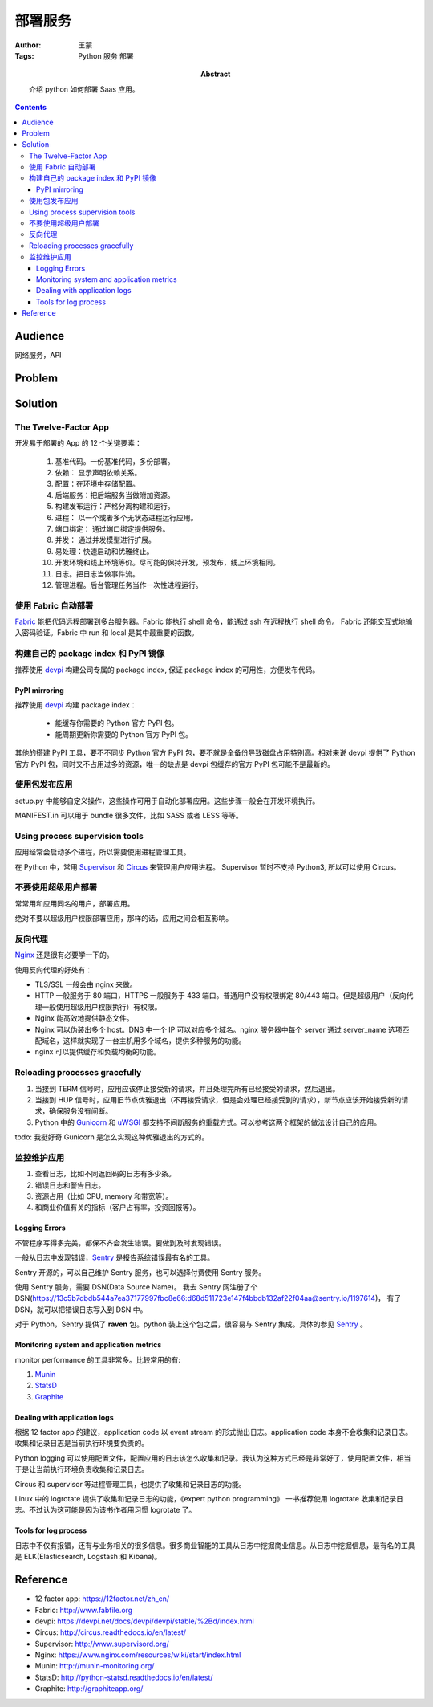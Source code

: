 ===========
部署服务
===========

:Author: 王蒙
:Tags: Python 服务 部署

:abstract:

    介绍 python 如何部署 Saas 应用。

.. contents::


Audience
========

网络服务，API

Problem
=======


Solution
========

The Twelve-Factor App
-----------------------

开发易于部署的 App 的 12 个关键要素：

    #. 基准代码。一份基准代码，多份部署。
    #. 依赖： 显示声明依赖关系。
    #. 配置：在环境中存储配置。
    #. 后端服务：把后端服务当做附加资源。
    #. 构建发布运行：严格分离构建和运行。
    #. 进程： 以一个或者多个无状态进程运行应用。
    #. 端口绑定： 通过端口绑定提供服务。
    #. 并发： 通过并发模型进行扩展。
    #. 易处理：快速启动和优雅终止。
    #. 开发环境和线上环境等价。尽可能的保持开发，预发布，线上环境相同。
    #. 日志。把日志当做事件流。
    #. 管理进程。后台管理任务当作一次性进程运行。


使用 Fabric 自动部署
----------------------------

`Fabric`_ 能把代码远程部署到多台服务器。Fabric 能执行 shell 命令，能通过 ssh 在远程执行 shell 命令。 Fabric 还能交互式地输入密码验证。Fabric 中 run 和 local 是其中最重要的函数。


构建自己的 package index 和 PyPI 镜像
-----------------------------------------

推荐使用 `devpi`_ 构建公司专属的 package index, 保证 package index 的可用性，方便发布代码。

PyPI mirroring
~~~~~~~~~~~~~~~~~
推荐使用 `devpi`_ 构建 package index：

    * 能缓存你需要的 Python 官方 PyPI 包。
    * 能周期更新你需要的 Python 官方 PyPI 包。

其他的搭建 PyPI 工具，要不不同步 Python 官方 PyPI 包，要不就是全备份导致磁盘占用特别高。相对来说 devpi 提供了 Python 官方 PyPI
包，同时又不占用过多的资源，唯一的缺点是 devpi 包缓存的官方 PyPI 包可能不是最新的。


使用包发布应用
---------------------

setup.py 中能够自定义操作，这些操作可用于自动化部署应用。这些步骤一般会在开发环境执行。

MANIFEST.in 可以用于 bundle 很多文件，比如 SASS 或者 LESS 等等。



Using process supervision tools
--------------------------------------

应用经常会启动多个进程，所以需要使用进程管理工具。

在 Python 中，常用 `Supervisor`_ 和 `Circus`_ 来管理用户应用进程。 Supervisor 暂时不支持 Python3, 所以可以使用 Circus。


不要使用超级用户部署
--------------------------------------------

常常用和应用同名的用户，部署应用。

绝对不要以超级用户权限部署应用，那样的话，应用之间会相互影响。


反向代理
------------------------

`Nginx`_ 还是很有必要学一下的。

使用反向代理的好处有：

* TLS/SSL 一般会由 nginx 来做。
* HTTP 一般服务于 80 端口，HTTPS 一般服务于 433 端口。普通用户没有权限绑定 80/443 端口。但是超级用户（反向代理一般使用超级用户权限执行）有权限。
* Nginx 能高效地提供静态文件。
* Nginx 可以伪装出多个 host。DNS 中一个 IP 可以对应多个域名。nginx 服务器中每个 server 通过 server_name 选项匹配域名，这样就实现了一台主机用多个域名，提供多种服务的功能。
* nginx 可以提供缓存和负载均衡的功能。


Reloading processes gracefully
------------------------------

#. 当接到 TERM 信号时，应用应该停止接受新的请求，并且处理完所有已经接受的请求，然后退出。
#. 当接到 HUP 信号时，应用旧节点优雅退出（不再接受请求，但是会处理已经接受到的请求），新节点应该开始接受新的请求，确保服务没有间断。
#. Python 中的 `Gunicorn`_ 和 `uWSGI`_ 都支持不间断服务的重载方式。可以参考这两个框架的做法设计自己的应用。

todo: 我挺好奇 Gunicorn 是怎么实现这种优雅退出的方式的。


监控维护应用
-----------------------------------

#. 查看日志，比如不同返回码的日志有多少条。
#. 错误日志和警告日志。
#. 资源占用（比如 CPU, memory 和带宽等）。
#. 和商业价值有关的指标（客户占有率，投资回报等）。


Logging Errors
~~~~~~~~~~~~~~~~

不管程序写得多完美，都保不齐会发生错误。要做到及时发现错误。

一般从日志中发现错误，`Sentry`_ 是报告系统错误最有名的工具。

Sentry 开源的，可以自己维护 Sentry 服务，也可以选择付费使用 Sentry 服务。

使用 Sentry 服务，需要 DSN(Data Source Name)。 我去 Sentry 网注册了个 DSN(https://13c5b7dbdb544a7ea37177997fbc8e66:d68d511723e147f4bbdb132af22f04aa@sentry.io/1197614)， 有了 DSN，就可以把错误日志写入到 DSN 中。

对于 Python，Sentry 提供了 **raven** 包。python 装上这个包之后，很容易与 Sentry 集成。具体的参见 `Sentry`_ 。


Monitoring system and application metrics
~~~~~~~~~~~~~~~~~~~~~~~~~~~~~~~~~~~~~~~~~~~~~~


monitor performance 的工具非常多。比较常用的有:

#. `Munin`_
#. `StatsD`_
#. `Graphite`_


Dealing with application logs
~~~~~~~~~~~~~~~~~~~~~~~~~~~~~~~~~~

根据 12 factor app 的建议，application code 以 event stream 的形式抛出日志。application code 本身不会收集和记录日志。收集和记录日志是当前执行环境要负责的。

Python logging 可以使用配置文件，配置应用的日志该怎么收集和记录。我认为这种方式已经是非常好了，使用配置文件，相当于是让当前执行环境负责收集和记录日志。

Circus 和 supervisor 等进程管理工具，也提供了收集和记录日志的功能。

Linux 中的 logrotate 提供了收集和记录日志的功能，《expert python programming》 一书推荐使用 logrotate 收集和记录日志。不过认为这可能是因为该书作者用习惯 logrotate 了。


Tools for log process
~~~~~~~~~~~~~~~~~~~~~~~

日志中不仅有报错，还有与业务相关的很多信息。很多商业智能的工具从日志中挖掘商业信息。从日志中挖掘信息，最有名的工具是 ELK(Elasticsearch, Logstash 和 Kibana)。


Reference
=========

.. _Circus: http://circus.readthedocs.io/en/latest/
.. _Supervisor: http://www.supervisord.org/
.. _Gunicorn:
.. _uWSGI:
.. _Sentry: https://docs.sentry.io/clients/python/
.. _Graphite: http://graphiteapp.org/

.. _Fabric: http://www.fabfile.org
.. _devpi: https://devpi.net/docs/devpi/devpi/stable/%2Bd/index.html
.. _Nginx: https://www.nginx.com/resources/wiki/start/index.html
.. _Munin: http://munin-monitoring.org/
.. _StatsD: http://python-statsd.readthedocs.io/en/latest/

- 12 factor app: https://12factor.net/zh_cn/
- Fabric: http://www.fabfile.org
- devpi: https://devpi.net/docs/devpi/devpi/stable/%2Bd/index.html
- Circus: http://circus.readthedocs.io/en/latest/
- Supervisor: http://www.supervisord.org/
- Nginx: https://www.nginx.com/resources/wiki/start/index.html
- Munin: http://munin-monitoring.org/
- StatsD: http://python-statsd.readthedocs.io/en/latest/
- Graphite: http://graphiteapp.org/